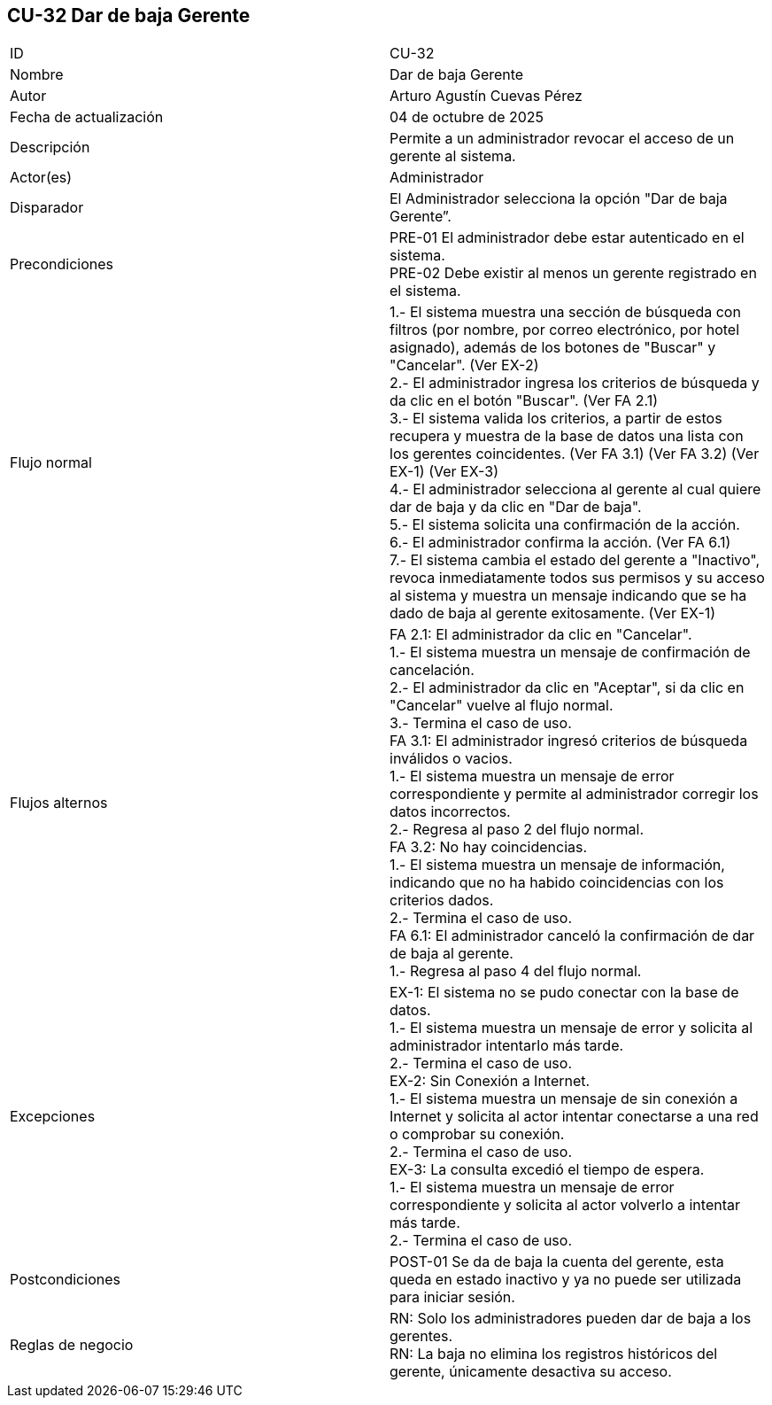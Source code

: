 == CU-32 Dar de baja Gerente

|===
| ID | CU-32
| Nombre | Dar de baja Gerente
| Autor | Arturo Agustín Cuevas Pérez
| Fecha de actualización | 04 de octubre de 2025
| Descripción | Permite a un administrador revocar el acceso de un gerente al sistema.
| Actor(es) | Administrador
| Disparador | El Administrador selecciona la opción "Dar de baja Gerente”.
| Precondiciones |
PRE-01 El administrador debe estar autenticado en el sistema. +
PRE-02 Debe existir al menos un gerente registrado en el sistema.
| Flujo normal |
1.- El sistema muestra una sección de búsqueda con filtros (por nombre, por correo electrónico, por hotel asignado), además de los botones de "Buscar" y "Cancelar". (Ver EX-2) +
2.- El administrador ingresa los criterios de búsqueda y da clic en el botón "Buscar". (Ver FA 2.1) +
3.- El sistema valida los criterios, a partir de estos recupera y muestra de la base de datos una lista con los gerentes coincidentes. (Ver FA 3.1) (Ver FA 3.2) (Ver EX-1) (Ver EX-3) +
4.- El administrador selecciona al gerente al cual quiere dar de baja y da clic en "Dar de baja". +
5.- El sistema solicita una confirmación de la acción. +
6.- El administrador confirma la acción. (Ver FA 6.1) +
7.- El sistema cambia el estado del gerente a "Inactivo", revoca inmediatamente todos sus permisos y su acceso al sistema y muestra un mensaje indicando que se ha dado de baja al gerente exitosamente. (Ver EX-1)

| Flujos alternos |
FA 2.1: El administrador da clic en "Cancelar". +
1.- El sistema muestra un mensaje de confirmación de cancelación. +
2.- El administrador da clic en "Aceptar", si da clic en "Cancelar" vuelve al flujo normal. +
3.- Termina el caso de uso. +
FA 3.1: El administrador ingresó criterios de búsqueda inválidos o vacios. +
1.- El sistema muestra un mensaje de error correspondiente y permite al administrador corregir los datos incorrectos. +
2.- Regresa al paso 2 del flujo normal. +
FA 3.2: No hay coincidencias. +
1.- El sistema muestra un mensaje de información, indicando que no ha habido coincidencias con los criterios dados. +
2.- Termina el caso de uso. +
FA 6.1: El administrador canceló la confirmación de dar de baja al gerente. +
1.- Regresa al paso 4 del flujo normal.

| Excepciones |
EX-1: El sistema no se pudo conectar con la base de datos. +
1.- El sistema muestra un mensaje de error y solicita al administrador intentarlo más tarde. +
2.- Termina el caso de uso. +
EX-2: Sin Conexión a Internet. +
1.- El sistema muestra un mensaje de sin conexión a Internet y solicita al actor intentar conectarse a una red o comprobar su conexión. +
2.- Termina el caso de uso. +
EX-3: La consulta excedió el tiempo de espera. +
1.- El sistema muestra un mensaje de error correspondiente y solicita al actor volverlo a intentar más tarde. +
2.- Termina el caso de uso.

| Postcondiciones |
POST-01 Se da de baja la cuenta del gerente, esta queda en estado inactivo y ya no puede ser utilizada para iniciar sesión.
| Reglas de negocio |
RN: Solo los administradores pueden dar de baja a los gerentes. +
RN: La baja no elimina los registros históricos del gerente, únicamente desactiva su acceso.
|===
